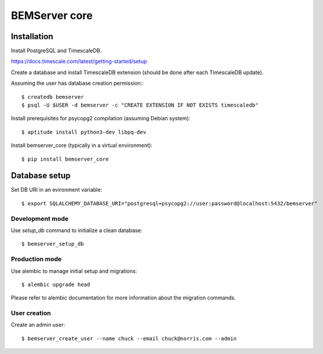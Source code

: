 ==============
BEMServer core
==============


Installation
============

Install PostgreSQL and TimescaleDB.

https://docs.timescale.com/latest/getting-started/setup

Create a database and install TimescaleDB extension (should be done after each
TimescaleDB update).

Assuming the user has database creation permission:::

$ createdb bemserver
$ psql -U $USER -d bemserver -c "CREATE EXTENSION IF NOT EXISTS timescaledb"

Install prerequisites for psycopg2 compilation (assuming Debian system)::

$ aptitude install python3-dev libpq-dev

Install bemserver_core (typically in a virtual environment)::

$ pip install bemserver_core


Database setup
==============

Set DB URI in an evironment variable::

$ export SQLALCHEMY_DATABASE_URI="postgresql+psycopg2://user:password@localhost:5432/bemserver"


Development mode
----------------

Use `setup_db` command to initialize a clean database::

$ bemserver_setup_db


Production mode
---------------

Use alembic to manage initial setup and migrations::

$ alembic upgrade head

Please refer to alembic documentation for more information about the migration commands.


User creation
-------------

Create an admin user::

$ bemserver_create_user --name chuck --email chuck@norris.com --admin

